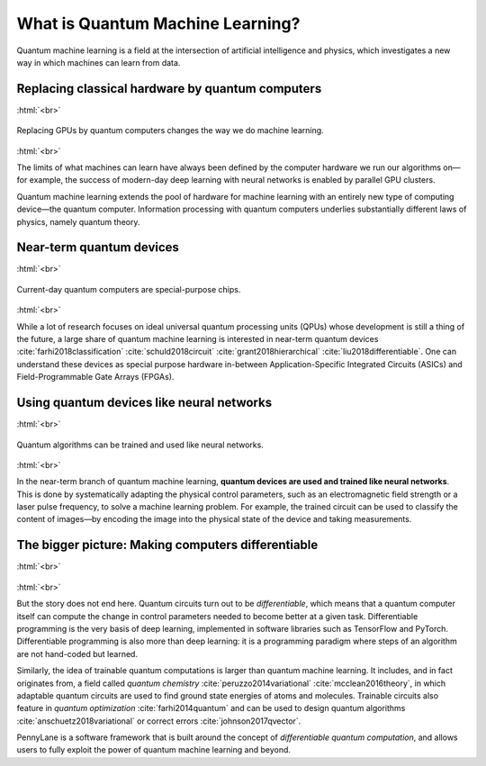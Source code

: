 .. role:: html(raw)
   :format: html

What is Quantum Machine Learning?
=================================

Quantum machine learning is a field at the intersection of artificial intelligence and physics,
which investigates a new way in which machines can learn from data.

Replacing classical hardware by quantum computers
~~~~~~~~~~~~~~~~~~~~~~~~~~~~~~~~~~~~~~~~~~~~~~~~~

:html:`<br>`

.. figure:: /_static/whatisml/gpu_to_qpu.png
    :align: center
    :width: 60%
    :target: javascript:void(0);

    Replacing GPUs by quantum computers changes the way we do machine learning.

:html:`<br>`


The limits of what machines can learn have always been defined by the computer hardware
we run our algorithms on—for example, the success of modern-day deep learning with neural networks is
enabled by parallel GPU clusters.

Quantum machine learning extends the pool of hardware for machine learning with an entirely
new type of computing device—the quantum computer. Information processing with quantum computers
underlies substantially different laws of physics, namely quantum theory.


Near-term quantum devices
~~~~~~~~~~~~~~~~~~~~~~~~~

:html:`<br>`

.. figure:: /_static/whatisml/quantum_devices_ai.png
    :align: center
    :width: 80%
    :target: javascript:void(0);

    Current-day quantum computers are special-purpose chips.

:html:`<br>`

While a lot of research focuses on ideal universal quantum processing units (QPUs) whose development
is still a thing of the future, a large share of quantum machine learning
is interested in near-term quantum devices :cite:`farhi2018classification`
:cite:`schuld2018circuit` :cite:`grant2018hierarchical` :cite:`liu2018differentiable`.
One can understand these devices
as special purpose hardware in-between Application-Specific Integrated Circuits (ASICs) and
Field-Programmable Gate Arrays (FPGAs).

Using quantum devices like neural networks
~~~~~~~~~~~~~~~~~~~~~~~~~~~~~~~~~~~~~~~~~~

:html:`<br>`

.. figure:: /_static/whatisml/trainable_circuit.png
    :align: center
    :width: 70%
    :target: javascript:void(0);

    Quantum algorithms can be trained and used like neural networks.

:html:`<br>`

In the near-term branch of quantum machine learning,
**quantum devices are used and trained like neural networks**.
This is done by systematically adapting the physical control parameters,
such as an electromagnetic field strength or a laser pulse frequency, to solve a machine learning problem.
For example, the trained circuit can be used to classify the content of images—by encoding
the image into the physical state of the device and taking measurements.

The bigger picture: Making computers differentiable
~~~~~~~~~~~~~~~~~~~~~~~~~~~~~~~~~~~~~~~~~~~~~~~~~~~

:html:`<br>`

.. figure:: /_static/whatisml/applications.png
    :align: center
    :width: 50%
    :target: javascript:void(0);

:html:`<br>`


But the story does not end here. Quantum circuits turn out to be *differentiable*, which means that a quantum computer itself
can compute the change in control parameters needed to become better at a given task. Differentiable programming
is the very basis of deep learning, implemented in software libraries such as TensorFlow and PyTorch.
Differentiable programming is also more than deep learning: it is a programming paradigm where steps of an
algorithm are not hand-coded but learned.

Similarly, the idea of trainable quantum computations is larger than quantum machine learning. It includes,
and in fact originates from, a field called *quantum chemistry* :cite:`peruzzo2014variational`
:cite:`mcclean2016theory`, in which adaptable quantum circuits are
used to find ground state energies of atoms and molecules. Trainable circuits also feature
in *quantum optimization* :cite:`farhi2014quantum` and can be used to
design quantum algorithms :cite:`anschuetz2018variational`
or correct errors :cite:`johnson2017qvector`.

PennyLane is a software framework that is built around the concept of
*differentiable quantum computation*, and allows users to fully exploit the power of quantum machine learning and beyond.
